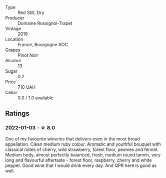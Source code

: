 #+attr_html: :class wine-main-image
[[file:/images/1f/40f56d-8790-4123-84ff-1478363ed829/2021-12-27-17-25-40-BAB30B5F-F441-4FF1-BB80-05210B39D4D1-1-102-o.webp]]

- Type :: Red Still, Dry
- Producer :: Domaine Rossignol-Trapet
- Vintage :: 2019
- Location :: France, Bourgogne AOC
- Grapes :: Pinot Noir
- Alcohol :: 13
- Sugar :: 0.2
- Price :: 710 UAH
- Cellar :: 0.0 / 1.0 available

** Ratings

*** 2022-01-03 - ☆ 8.0

One of my favourite wineries that delivers even in the most broad appellation. Clean medium ruby colour. Aromatic and youthful bouquet with classical notes of cherry, wild strawberry, forest floor, peonies and fennel. Medium body, almost perfectly balanced, fresh, medium round tannin, very long and flavourful aftertaste - forest floor, raspberry, cherry and white pepper. Good wine that I would drink every day. And QPR here is good as well.

